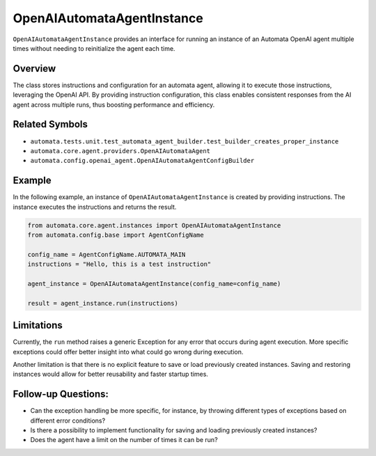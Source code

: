 OpenAIAutomataAgentInstance
===========================

``OpenAIAutomataAgentInstance`` provides an interface for running an
instance of an Automata OpenAI agent multiple times without needing to
reinitialize the agent each time.

Overview
--------

The class stores instructions and configuration for an automata agent,
allowing it to execute those instructions, leveraging the OpenAI API. By
providing instruction configuration, this class enables consistent
responses from the AI agent across multiple runs, thus boosting
performance and efficiency.

Related Symbols
---------------

-  ``automata.tests.unit.test_automata_agent_builder.test_builder_creates_proper_instance``
-  ``automata.core.agent.providers.OpenAIAutomataAgent``
-  ``automata.config.openai_agent.OpenAIAutomataAgentConfigBuilder``

Example
-------

In the following example, an instance of ``OpenAIAutomataAgentInstance``
is created by providing instructions. The instance executes the
instructions and returns the result.

.. code:: python

   from automata.core.agent.instances import OpenAIAutomataAgentInstance
   from automata.config.base import AgentConfigName

   config_name = AgentConfigName.AUTOMATA_MAIN
   instructions = "Hello, this is a test instruction"

   agent_instance = OpenAIAutomataAgentInstance(config_name=config_name)

   result = agent_instance.run(instructions)

Limitations
-----------

Currently, the ``run`` method raises a generic Exception for any error
that occurs during agent execution. More specific exceptions could offer
better insight into what could go wrong during execution.

Another limitation is that there is no explicit feature to save or load
previously created instances. Saving and restoring instances would allow
for better reusability and faster startup times.

Follow-up Questions:
--------------------

-  Can the exception handling be more specific, for instance, by
   throwing different types of exceptions based on different error
   conditions?
-  Is there a possibility to implement functionality for saving and
   loading previously created instances?
-  Does the agent have a limit on the number of times it can be run?
